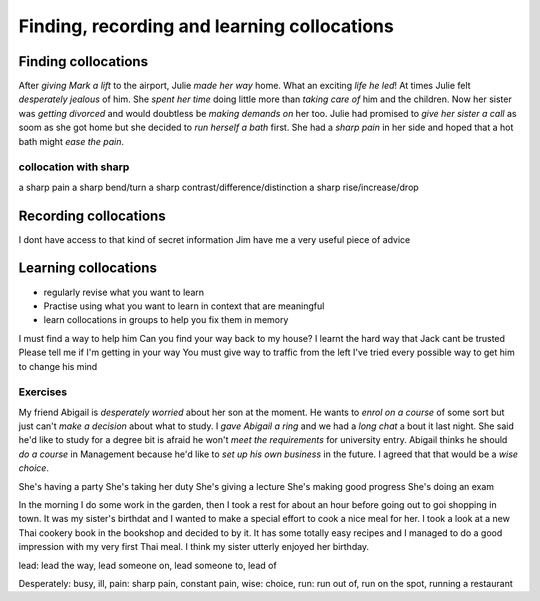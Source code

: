 Finding, recording and learning collocations
============================================

********************
Finding collocations
********************

After *giving Mark a lift* to the airport, Julie *made her way* home. What an
exciting *life he led*! At times Julie felt *desperately jealous* of him. She
*spent her time* doing little more than *taking care of* him and the children. Now
her sister was *getting divorced* and would doubtless be *making demands on* her
too. Julie had promised to *give her sister a call* as soom as she got home but
she decided to *run herself a bath* first. She had a *sharp pain* in her side and
hoped that a hot bath might *ease the pain*.

collocation with sharp
**********************

a sharp pain
a sharp bend/turn
a sharp contrast/difference/distinction
a sharp rise/increase/drop

**********************
Recording collocations
**********************

I dont have access to that kind of secret information
Jim have me a very useful piece of advice

*********************
Learning collocations
*********************

* regularly revise what you want to learn
* Practise using what you want to learn in context that are meaningful
* learn collocations in groups to help you fix them in memory

I must find a way to help him
Can you find your way back to my house?
I learnt the hard way that Jack cant be trusted
Please tell me if I'm getting in your way
You must give way to traffic from the left
I've tried every possible way to get him to change his mind

Exercises
*********

My friend Abigail is *desperately worried* about her son at the moment. He wants
to *enrol on a course* of some sort but just can't *make a decision* about what to
study. I *gave Abigail a ring* and we had a *long chat* a bout it last night. She
said he'd like to study for a degree bit is afraid he won't *meet the
requirements* for university entry. Abigail thinks he should *do a course* in
Management because he'd like to *set up his own business* in the future. I
agreed that that would be a *wise choice*.

She's having a party
She's taking her duty
She's giving a lecture
She's making good progress
She's doing an exam

In the morning I do some work in the garden, then I took a rest for about an
hour before going out to goi shopping in town. It was my sister's birthdat and
I wanted to make a special effort to cook a nice meal for her. I took a look
at a new Thai cookery book in the bookshop and decided to by it. It has some
totally easy recipes and I managed to do a good impression with my very first
Thai meal. I think my sister utterly enjoyed her birthday.

lead: lead the way, lead someone on, lead someone to, lead of 

Desperately: busy, ill,
pain: sharp pain, constant pain, 
wise: choice, 
run: run out of, run on the spot, running a restaurant
